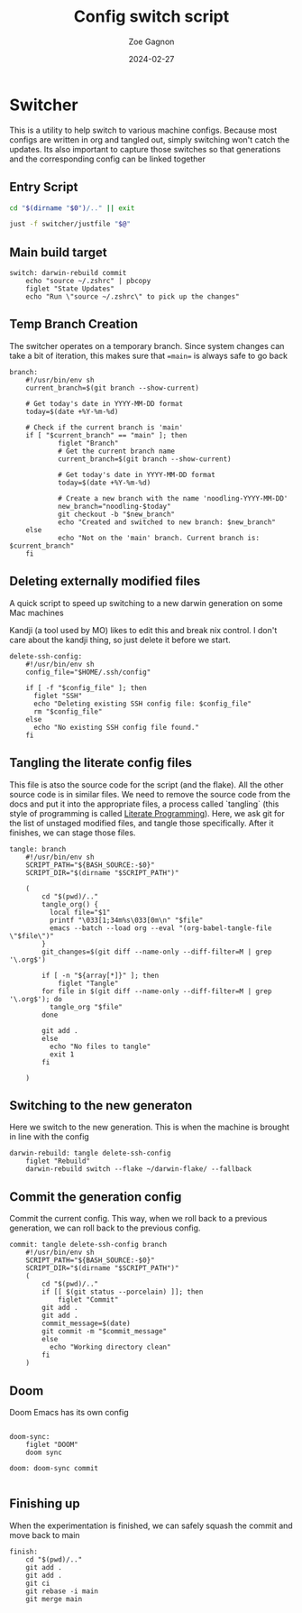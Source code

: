 
#+title: Config switch script
#+author: Zoe Gagnon
#+date:  2024-02-27

* Switcher

This is a utility to help switch to various machine configs. Because
most configs are written in org and tangled out, simply switching
won't catch the updates. Its also important to capture those switches
so that generations and the corresponding config can be linked together

** Entry Script
#+begin_src bash :tangle switcher :tangle-mode (identity #o755)
cd "$(dirname "$0")/.." || exit

just -f switcher/justfile "$@"
#+end_src

** Main build target

#+begin_src just :tangle justfile
switch: darwin-rebuild commit
    echo "source ~/.zshrc" | pbcopy
    figlet "State Updates"
    echo "Run \"source ~/.zshrc\" to pick up the changes"
#+end_src

** Temp Branch Creation

The switcher operates on a temporary branch. Since system changes
can take a bit of iteration, this makes sure that ==main== is always
safe to go back

#+begin_src just :tangle justfile
branch:
    #!/usr/bin/env sh
    current_branch=$(git branch --show-current)

    # Get today's date in YYYY-MM-DD format
    today=$(date +%Y-%m-%d)

    # Check if the current branch is 'main'
    if [ "$current_branch" == "main" ]; then
            figlet "Branch"
            # Get the current branch name
            current_branch=$(git branch --show-current)

            # Get today's date in YYYY-MM-DD format
            today=$(date +%Y-%m-%d)

            # Create a new branch with the name 'noodling-YYYY-MM-DD'
            new_branch="noodling-$today"
            git checkout -b "$new_branch"
            echo "Created and switched to new branch: $new_branch"
    else
            echo "Not on the 'main' branch. Current branch is: $current_branch"
    fi
#+end_src

** Deleting externally modified files
A quick script to speed up switching to a new darwin generation on some Mac machines

Kandji (a tool used by MO) likes to edit this and break nix control. I don't care about the kandji thing,
so just delete it before we start.
#+begin_src just :tangle justfile
delete-ssh-config:
    #!/usr/bin/env sh
    config_file="$HOME/.ssh/config"

    if [ -f "$config_file" ]; then
      figlet "SSH"
      echo "Deleting existing SSH config file: $config_file"
      rm "$config_file"
    else
      echo "No existing SSH config file found."
    fi
#+end_src

** Tangling the literate config files
This file is atso the source code for the script (and the flake). All the other source code is in
similar files. We need to remove the source code from the docs and put it into the appropriate files,
a process called `tangling` (this style of programming is called [[https://en.wikipedia.org/wiki/Literate_programming][Literate Programming]]). Here, we ask
git for the list of unstaged modified files, and tangle those specifically. After it finishes, we can stage
those files.

#+begin_src just :tangle justfile
tangle: branch
    #!/usr/bin/env sh
    SCRIPT_PATH="${BASH_SOURCE:-$0}"
    SCRIPT_DIR="$(dirname "$SCRIPT_PATH")"

    (
        cd "$(pwd)/.."
        tangle_org() {
          local file="$1"
          printf "\033[1;34m%s\033[0m\n" "$file"
          emacs --batch --load org --eval "(org-babel-tangle-file \"$file\")"
        }
        git_changes=$(git diff --name-only --diff-filter=M | grep '\.org$')

        if [ -n "${array[*]}" ]; then
            figlet "Tangle"
        for file in $(git diff --name-only --diff-filter=M | grep '\.org$'); do
          tangle_org "$file"
        done

        git add .
        else
          echo "No files to tangle"
          exit 1
        fi

    )
#+end_src

** Switching to the new generaton

Here we switch to the new generation. This is when the machine is brought in line with the config
#+begin_src just :tangle justfile
darwin-rebuild: tangle delete-ssh-config
    figlet "Rebuild"
    darwin-rebuild switch --flake ~/darwin-flake/ --fallback
#+end_src

** Commit the generation config

Commit the current config. This way, when we roll back to a previous generation, we can
roll back to the previous config.
#+begin_src just :tangle justfile
commit: tangle delete-ssh-config branch
    #!/usr/bin/env sh
    SCRIPT_PATH="${BASH_SOURCE:-$0}"
    SCRIPT_DIR="$(dirname "$SCRIPT_PATH")"
    (
        cd "$(pwd)/.."
        if [[ $(git status --porcelain) ]]; then
            figlet "Commit"
        git add .
        git add .
        commit_message=$(date)
        git commit -m "$commit_message"
        else
          echo "Working directory clean"
        fi
    )
#+end_src

** Doom

Doom Emacs has its own config

#+begin_src just :tangle justfile

doom-sync:
    figlet "DOOM"
    doom sync

doom: doom-sync commit

#+end_src

** Finishing up

When the experimentation is finished, we can safely squash the commit and move back to main

#+begin_src just :tangle justfile
finish:
    cd "$(pwd)/.."
    git add .
    git add .
    git ci
    git rebase -i main
    git merge main
#+end_src
